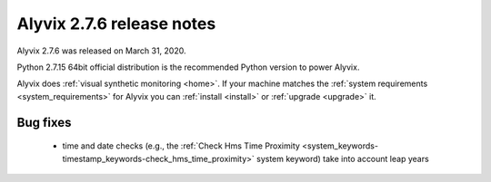 .. _alyvix_2-7-6_release_notes:

**************************
Alyvix 2.7.6 release notes
**************************


Alyvix 2.7.6 was released on March 31, 2020.

Python 2.7.15 64bit official distribution is the recommended Python version to power Alyvix.

Alyvix does :ref:`visual synthetic monitoring <home>`. If your machine matches the :ref:`system requirements <system_requirements>` for Alyvix you can :ref:`install <install>` or :ref:`upgrade <upgrade>` it.


.. _alyvix_2-7-6_release_notes_bug_fixing:

=========
Bug fixes
=========

    * time and date checks (e.g., the :ref:`Check Hms Time Proximity <system_keywords-timestamp_keywords-check_hms_time_proximity>` system keyword) take into account leap years
